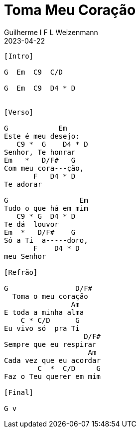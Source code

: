 = Toma Meu Coração
Guilherme I F L Weizenmann
2023-04-22
:artista: Prisma Brasil
:duracao: 1:45|4:03
:audio: https://deezer.page.link/5AUMCcH2CZL9t2r78
:video: https://www.youtube.com/watch?v=EWf3R77jqMg
:tom: G
:compasso: 4/4
:dedilhado: P I M A I M A I
:batida: não dãrãgãdã
:instrumentos: violão
:jbake-type: chords
:jbake-tags: Ofertório, repertorio:louvor-moinhos, repertorio:banda-moinhos
:verificacao: parcial
:colunas: 3

----
[Intro]

G  Em  C9  C/D

G  Em  C9  D4 * D


[Verso]

G            Em
Este é meu desejo:
   C9 *  G    D4 * D
Senhor, Te honrar
Em   *   D/F#   G
Com meu cora---ção,
       F   D4 * D
Te adorar

G                 Em
Tudo o que há em mim
   C9 * G  D4 * D
Te dá  louvor
Em  *   D/F#    G
Só a Ti  a-----doro,
       F    D4 * D
meu Senhor

[Refrão]

G                D/F#
  Toma o meu coração
                Am
E toda a minha alma
    C * C/D      G
Eu vivo só  pra Ti
                   D/F#
Sempre que eu respirar
                    Am
Cada vez que eu acordar
        C  *  C/D     G
Faz o Teu querer em mim

[Final]

G v

----
////
[Interlúdio]

G  Em  C9  C/D

[Verso]

G            Em
Este é meu desejo:
   C9 *  G    D4 * D
Senhor, Te honrar
Em   *   D/F#   G
Com meu cora---ção,
       F   D4 * D
Te adorar

G                 Em
Tudo o que há em mim
   C9 * G  D4 * D
Te dá  louvor
Em  *   D/F#    G
Só a Ti  a-----doro,
       F    D4 * D
meu Senhor

[Refrão]

G                D/F#
  Toma o meu coração
                Am
E toda a minha alma
    C * C/D      G
Eu vivo só  pra Ti
                   D/F#
Sempre que eu respirar
                    Am
Cada vez que eu acordar
        C  *  C/D     G
Faz o Teu querer em mim


[Final]

G  Em  C9  D4 * D G [v]

////

////


[Intro - Dedilhado]
  G9                Em4(7)               C9

e|      5      5   |      5      5      |      3      0   |
B|    3      3     |    3      3        |    3      3     |
G|  0      4       |  0      4          |  0      0       |
D|                 |                    |               2 |
A|                 |               0*2h |/3               |
E|3              2 |0                   |                 |

 |1 C/D     D7      |2 D            D4

e|       3        2 |       3        2 |
B|     3      3 1   |     3      3 1   |
G|   0      0       |   2      2       |
D|0                 |0                 |
A|                  |                  |
E|                  |                  |

////